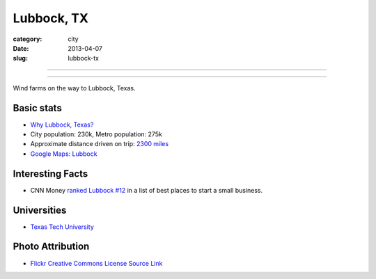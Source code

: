 Lubbock, TX
===========

:category: city
:date: 2013-04-07
:slug: lubbock-tx

----

.. image:: ../img/lubbock-tx.jpg
  :width: 640px
  :height: 480px
  :alt: Wind farms on the way to Lubbock, Texas

----

Wind farms on the way to Lubbock, Texas.

Basic stats
-----------
* `Why Lubbock, Texas? <../why-lubbock-tx.html>`_
* City population: 230k, Metro population: 275k
* Approximate distance driven on trip: `2300 miles <http://goo.gl/maps/qwmMR>`_
* `Google Maps: Lubbock <http://goo.gl/maps/XVot3>`_

Interesting Facts
-----------------
* CNN Money `ranked Lubbock #12 <http://lubbockonline.com/stories/103109/edi_510988833.shtml>`_ in a list of best places to start a small business.

Universities
------------
* `Texas Tech University <http://www.ttu.edu/>`_


Photo Attribution
-----------------
* `Flickr Creative Commons License Source Link <http://www.flickr.com/photos/yolagringo/6712411907/>`_
